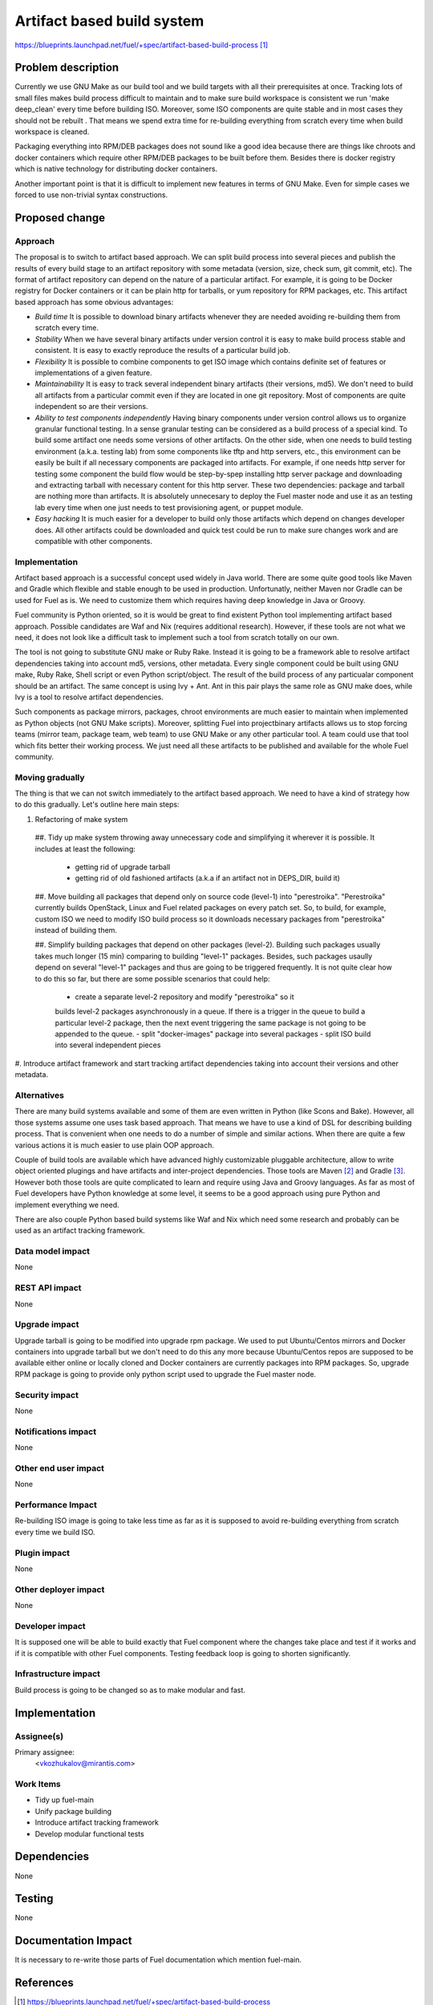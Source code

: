 ..
 This work is licensed under a Creative Commons Attribution 3.0 Unported
 License.

 http://creativecommons.org/licenses/by/3.0/legalcode

===========================
Artifact based build system
===========================

https://blueprints.launchpad.net/fuel/+spec/artifact-based-build-process [1]_


Problem description
===================

Currently we use GNU Make as our build tool and we build targets with
all their prerequisites at once. Tracking lots of small files makes build
process difficult to maintain and to make sure build workspace is consistent
we run 'make deep_clean' every time before building ISO. Moreover, some ISO
components are quite stable and in most cases they should not be rebuilt .
That means we spend extra time for re-building everything from
scratch every time when build workspace is cleaned.

Packaging everything into RPM/DEB packages does not sound like a good idea
because there are things like chroots and docker containers which require
other RPM/DEB packages to be built before them. Besides there is docker
registry which is native technology for distributing docker containers.

Another important point is that it is difficult to implement new features in
terms of GNU Make. Even for simple cases we forced to use non-trivial syntax
constructions.


Proposed change
===============

Approach
--------

The proposal is to switch to artifact based approach. We can split build
process into several pieces and publish the results of every build stage to
an artifact repository with some metadata (version, size, check sum,
git commit, etc). The format of artifact repository can depend on the nature
of a particular artifact. For example, it is going to be Docker registry for
Docker containers or it can be plain http for tarballs, or yum repository for
RPM packages, etc. This artifact based approach has some obvious advantages:

- *Build time*
  It is possible to download binary artifacts whenever
  they are needed avoiding re-building them from scratch every time.

- *Stability*
  When we have several binary artifacts under version control it is easy to
  make build process stable and consistent. It is easy to exactly reproduce the
  results of a particular build job.

- *Flexibility*
  It is possible to combine components to get ISO image which contains definite
  set of features or implementations of a given feature.

- *Maintainability*
  It is easy to track several independent binary artifacts (their versions,
  md5). We don't need to build all artifacts from a particular commit even
  if they are located in one git repository. Most of components are quite
  independent so are their versions.

- *Ability to test components independently*
  Having binary components under version control allows us to organize
  granular functional testing. In a sense granular testing can be considered
  as a build process of a special kind. To build some artifact one needs some
  versions of other artifacts. On the other side, when one needs to build
  testing environment (a.k.a. testing lab) from some components
  like tftp and http servers, etc., this environment can be easily be built
  if all necessary components are packaged into artifacts. For example, if one
  needs http server for testing some component the build flow would be
  step-by-spep installing http server package and downloading and extracting
  tarball with necessary content for this http server. These two dependencies:
  package and tarball are nothing more than artifacts.
  It is absolutely unnecesary to deploy the Fuel master node and use it as an
  testing lab every time when one just needs to test provisioning agent,
  or puppet module.

- *Easy hacking*
  It is much easier for a developer to build only those artifacts which
  depend on changes developer does. All other artifacts could be downloaded
  and quick test could be run to make sure changes work
  and are compatible with other components.


Implementation
--------------

Artifact based approach is a successful concept used widely in Java world.
There are some quite good tools like Maven and Gradle which flexible and
stable enough to be used in production. Unfortunatly, neither Maven nor Gradle
can be used for Fuel as is. We need to customize them which requires having
deep knowledge in Java or Groovy.

Fuel community is Python oriented, so it is would be great to find existent
Python tool implementing artifact based approach. Possible candidates are
Waf and Nix (requires additional research). However, if these tools are not
what we need, it does not look like a difficult task to implement such a tool
from scratch totally on our own.

The tool is not going to substitute GNU make or Ruby Rake.
Instead it is going to be a framework able to resolve
artifact dependencies taking into account md5, versions, other metadata.
Every single component could be built using GNU make, Ruby Rake, Shell script
or even Python script/object. The result of the build process of any
particualar component should be an artifact.
The same concept is using Ivy + Ant. Ant in
this pair plays the same role as GNU make does,
while Ivy is a tool to resolve artifact dependencies.

Such components as package mirrors, packages, chroot environments are
much easier to maintain when implemented as Python objects
(not GNU Make scripts). Moreover, splitting Fuel into projectbinary
artifacts allows us to stop forcing teams (mirror team, package team, web team)
to use GNU Make or any other particular tool.
A team could use that tool which fits better their working process.
We just need all these artifacts to be published and available for the whole
Fuel community.

Moving gradually
----------------

The thing is that we can not switch immediately to the artifact based approach.
We need to have a kind of strategy how to do this gradually. Let's outline
here main steps:

#. Refactoring of make system

  ##. Tidy up make system throwing away unnecessary code and simplifying it
  wherever it is possible. It includes at least the following:

    - getting rid of upgrade tarball
    - getting rid of old fashioned artifacts (a.k.a if
      an artifact not in DEPS_DIR, build it)

  ##. Move building all packages that depend only on source code (level-1)
  into "perestroika". "Perestroika" currently builds OpenStack, Linux and Fuel
  related packages on every patch set. So, to build, for example, custom ISO
  we need to modify ISO build process so it downloads necessary packages from
  "perestroika" instead of building them.

  ##. Simplify building packages that depend on other packages (level-2).
  Building such packages usually takes much longer (15 min) comparing
  to building "level-1" packages. Besides, such packages usaully
  depend on several "level-1" packages and thus are going to be triggered
  frequently. It is not quite clear how to do this so far, but there are
  some possible scenarios that could help:

    - create a separate level-2 repository and modify "perestroika" so it
    builds level-2 packages asynchronously in a queue. If there is a trigger
    in the queue to build a particular level-2 package, then the next event
    triggering the same package is not going to be appended to the queue.
    - split "docker-images" package into several packages
    - split ISO build into several independent pieces

#. Introduce artifact framework and start tracking artifact dependencies
taking into account their versions and other metadata.


Alternatives
------------

There are many build systems available and some of them are even written in
Python (like Scons and Bake). However, all those systems assume one uses task
based approach. That means we have to use a kind of DSL for describing building
process. That is convenient when one needs to do a number of simple and similar
actions. When there are quite a few various actions it is much easier
to use plain OOP approach.

Couple of build tools are available which have advanced highly customizable
pluggable architecture, allow to write object oriented plugings and have
artifacts and inter-project dependencies. Those tools are Maven [2]_ and
Gradle [3]_. However both those tools are quite complicated to learn and
require using Java and Groovy languages. As far as most of Fuel developers
have Python knowledge at some level, it seems to be a good approach
using pure Python and implement everything we need.

There are also couple Python based build systems like Waf and Nix
which need some research and probably can be used as
an artifact tracking framework.


Data model impact
-----------------

None

REST API impact
---------------

None

Upgrade impact
--------------

Upgrade tarball is going to be modified into upgrade rpm package. We used to
put Ubuntu/Centos mirrors and Docker containers into upgrade tarball but
we don't need to do this any more because Ubuntu/Centos repos are supposed to
be available either online or locally cloned and Docker containers are
currently packages into RPM packages. So, upgrade RPM package is going to
provide only python script used to upgrade the Fuel master node.

Security impact
---------------

None

Notifications impact
--------------------

None

Other end user impact
---------------------

None

Performance Impact
------------------

Re-building ISO image is going to take less time as far as it is
supposed to avoid re-building everything from scratch every time we build ISO.

Plugin impact
-------------

None

Other deployer impact
---------------------

None

Developer impact
----------------

It is supposed one will be able to build exactly that Fuel component
where the changes take place and test if it works and if it is compatible with
other Fuel components. Testing feedback loop is going to shorten significantly.

Infrastructure impact
---------------------

Build process is going to be changed so as to make modular and fast.


Implementation
==============

Assignee(s)
-----------

Primary assignee:
  <vkozhukalov@mirantis.com>


Work Items
----------

- Tidy up fuel-main
- Unify package building
- Introduce artifact tracking framework
- Develop modular functional tests

Dependencies
============

None

Testing
=======

None


Documentation Impact
====================

It is necessary to re-write those parts of Fuel documentation
which mention fuel-main.


References
==========

.. [1] https://blueprints.launchpad.net/fuel/+spec/artifact-based-build-process
.. [2] http://maven.apache.org/
.. [3] http://www.gradle.org/